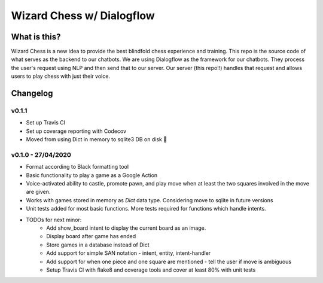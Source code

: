 ==========================
Wizard Chess w/ Dialogflow
==========================
.. image:: https://travis-ci.com/nikochiko/chess-server.svg?token=Tv6EyBGSze8NLsac3zQC&branch=master
    :target: https://travis-ci.com/nikochiko/chess-server
.. image:: https://img.shields.io/badge/code%20style-black-000000.svg
		:target: https://github.com/ambv/black
.. image:: https://codecov.io/gh/nikochiko/chess-server/branch/master/graph/badge.svg?token=HMjzAbiZU1
   :target: https://codecov.io/gh/nikochiko/chess-server

What is this?
=============
Wizard Chess is a new idea to provide the best blindfold chess experience and training. This repo is the
source code of what serves as the backend to our chatbots. We are using Dialogflow as the framework for
our chatbots. They process the user's request using NLP and then send that to our server. Our server (this repo!!)
handles that request and allows users to play chess with just their voice.

Changelog
=========

v0.1.1
------
* Set up Travis CI
* Set up coverage reporting with Codecov
* Moved from using Dict in memory to sqlite3 DB on disk 🎉

v0.1.0 - 27/04/2020
-------------------
* Format according to Black formatting tool
* Basic functionality to play a game as a Google Action
* Voice-activated ability to castle, promote pawn, and play move when at least the two squares involved in the move are given.
* Works with games stored in memory as `Dict` data type. Considering move to sqlite in future versions
* Unit tests added for most basic functions. More tests required for functions which handle intents.
* TODOs for next minor:
	* Add show_board intent to display the current board as an image.
	* Display board after game has ended
	* Store games in a database instead of Dict
	* Add support for simple SAN notation - intent, entity, intent-handler
	* Add support for when one piece and one square are mentioned - tell the user if move is ambiguous
	* Setup Travis CI with flake8 and coverage tools and cover at least 80% with unit tests
